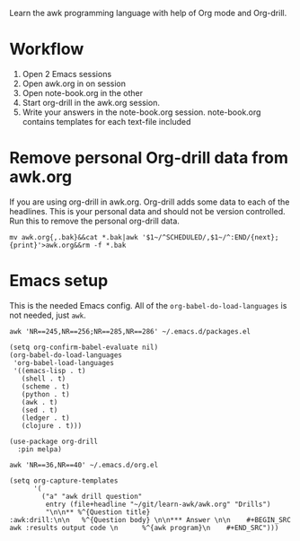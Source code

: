 
Learn the awk programming language with help of Org mode and Org-drill.

* Workflow

  1. Open 2 Emacs sessions
  2. Open awk.org in on session
  3. Open note-book.org in the other
  4. Start org-drill in the awk.org session.
  5. Write your answers in the note-book.org session.
     note-book.org contains templates for each text-file included

* Remove personal Org-drill data from awk.org

  If you are using org-drill in awk.org. Org-drill adds some data to each of the
  headlines. This is your personal data and should not be version controlled. Run this to
  remove the personal org-drill data.

  #+BEGIN_SRC shell :results none
    mv awk.org{,.bak}&&cat *.bak|awk '$1~/^SCHEDULED/,$1~/^:END/{next};{print}'>awk.org&&rm -f *.bak
  #+END_SRC

* Emacs setup

  This is the needed Emacs config. All of the =org-babel-do-load-languages= is not needed,
  just =awk=.

  #+BEGIN_SRC shell :results output code
    awk 'NR==245,NR==256;NR==285,NR==286' ~/.emacs.d/packages.el
  #+END_SRC

  #+RESULTS:
  #+begin_src shell
  (setq org-confirm-babel-evaluate nil)
  (org-babel-do-load-languages
   'org-babel-load-languages
   '((emacs-lisp . t)
     (shell . t)
     (scheme . t)
     (python . t)
     (awk . t)
     (sed . t)
     (ledger . t)
     (clojure . t)))

  (use-package org-drill
    :pin melpa)
  #+end_src

  #+BEGIN_SRC shell :results output code
    awk 'NR==36,NR==40' ~/.emacs.d/org.el
  #+END_SRC

  #+RESULTS:
  #+begin_src shell
  (setq org-capture-templates
        '(
          ("a" "awk drill question"
           entry (file+headline "~/git/learn-awk/awk.org" "Drills")
           "\n\n** %^{Question title}                           :awk:drill:\n\n   %^{Question body} \n\n*** Answer \n\n    #+BEGIN_SRC awk :results output code \n      %^{awk program}\n    #+END_SRC")))
  #+end_src
